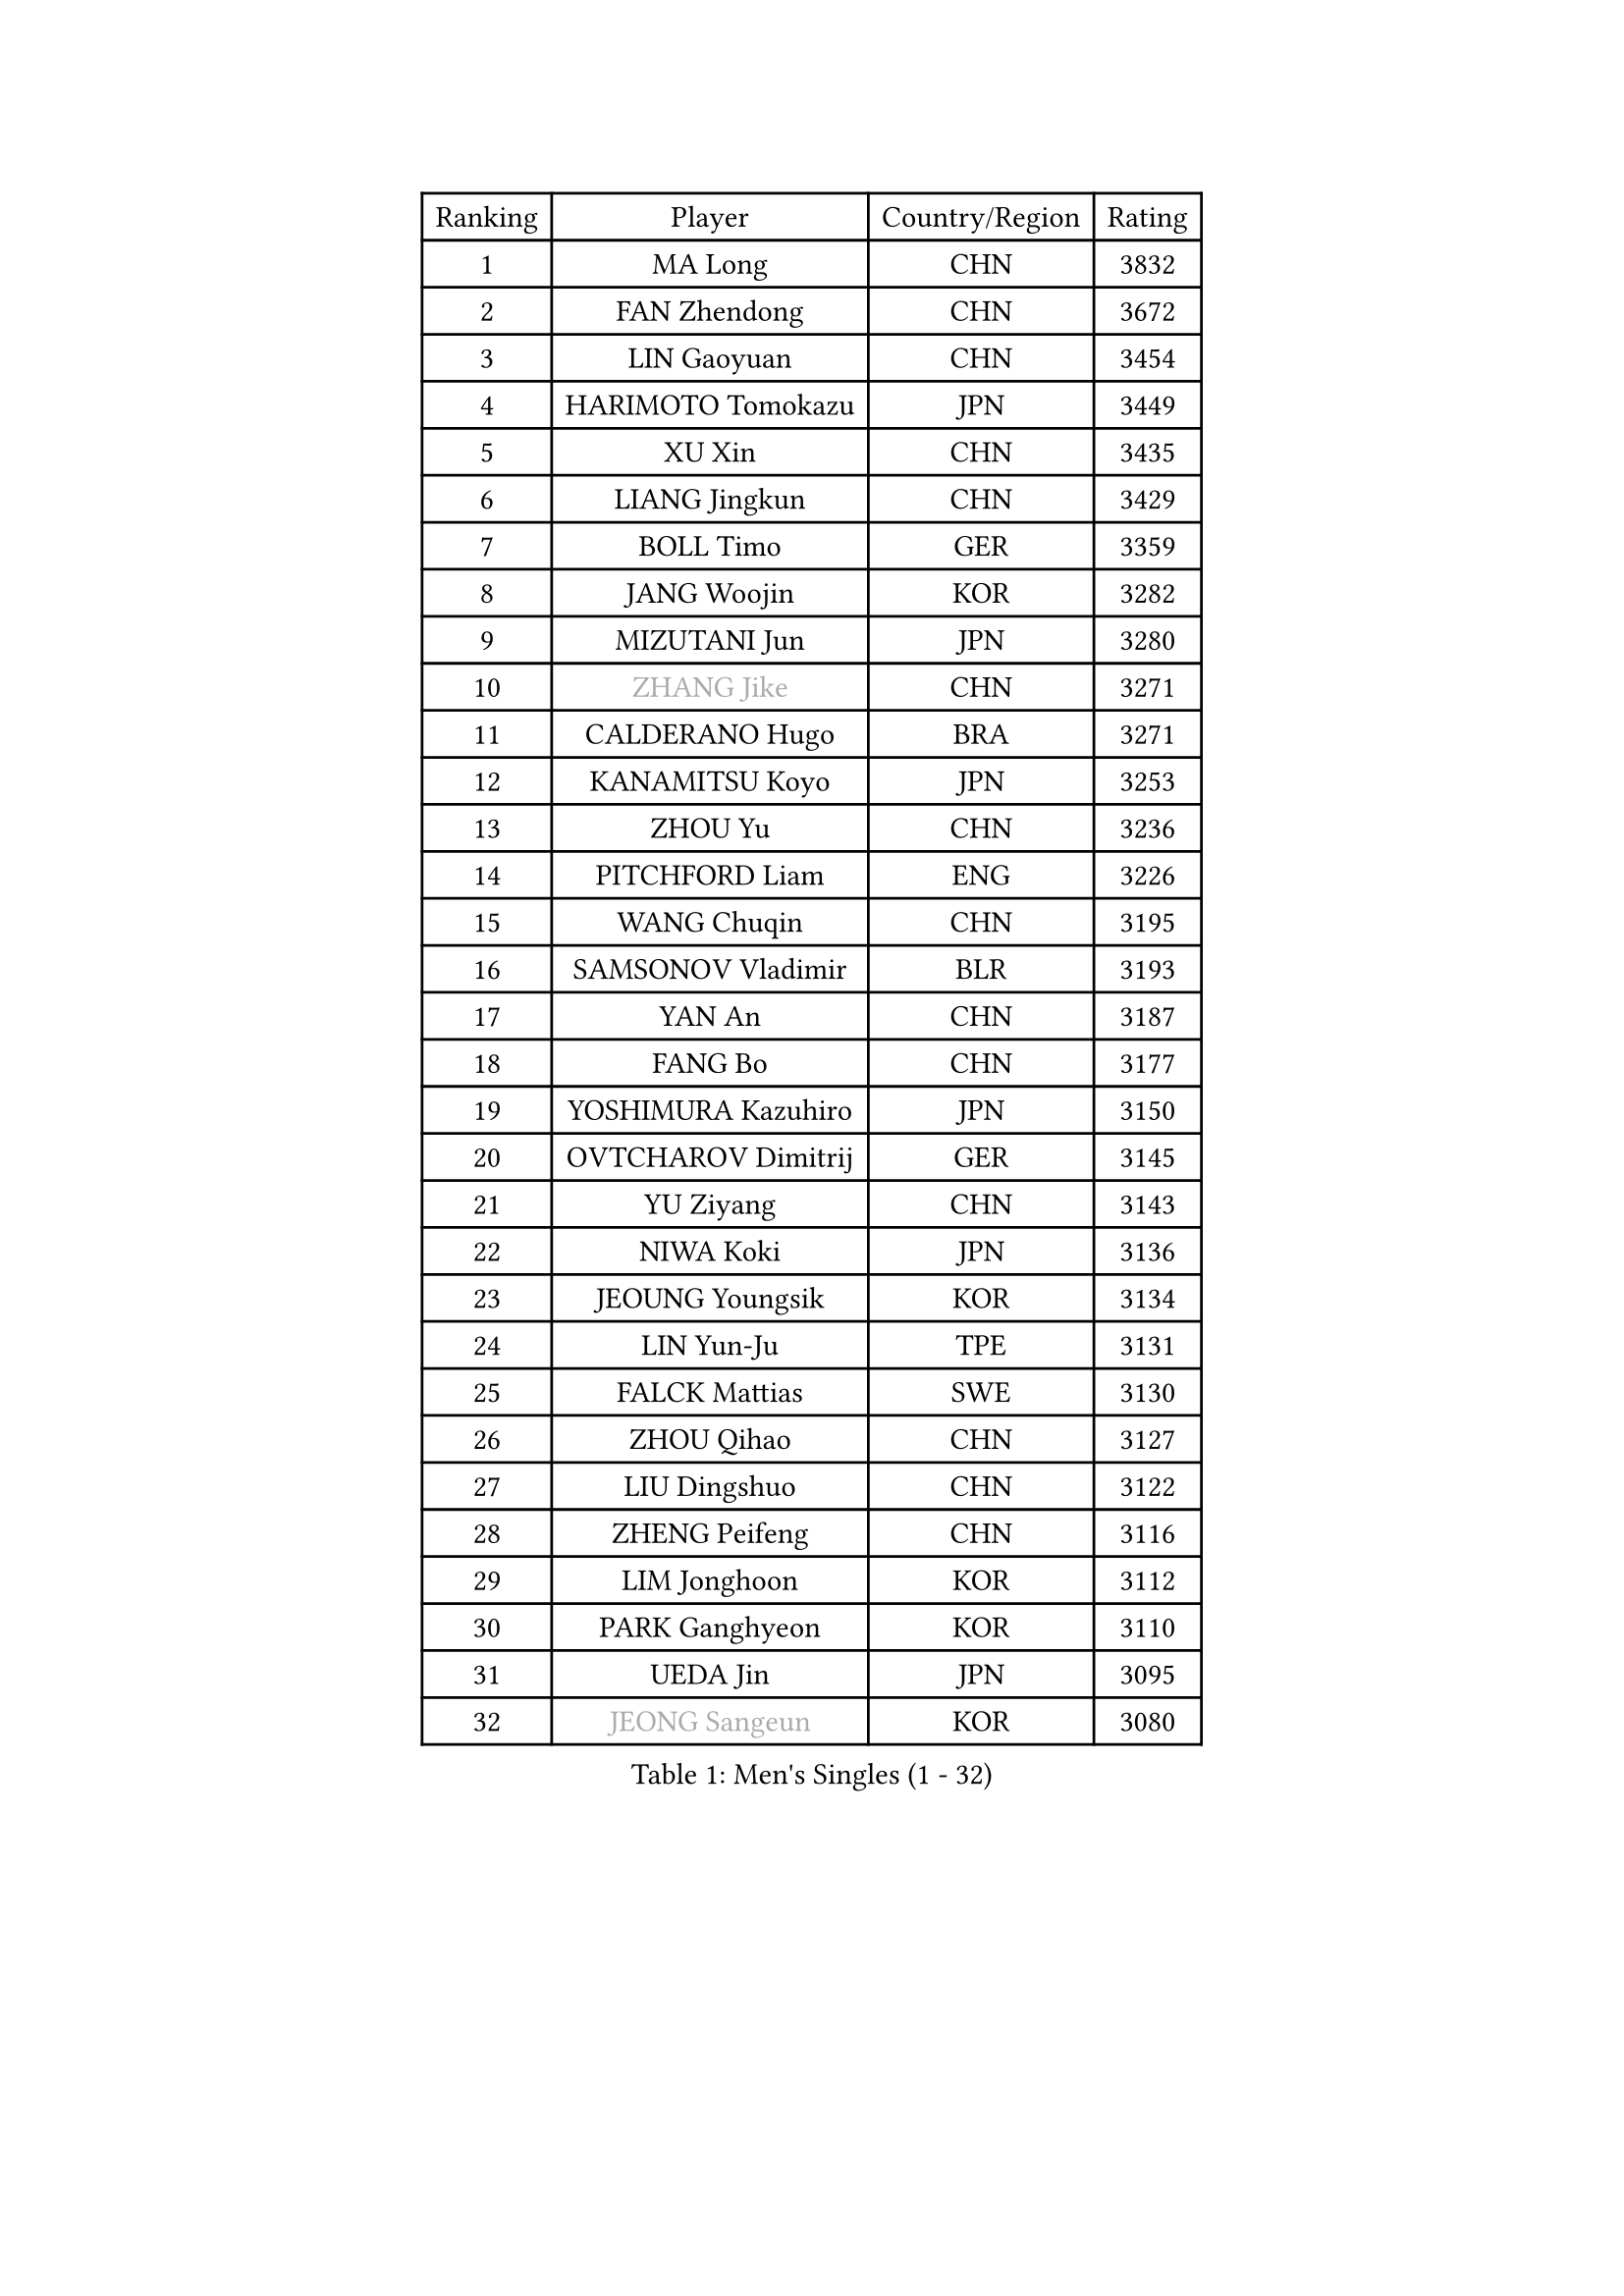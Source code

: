 
#set text(font: ("Courier New", "NSimSun"))
#figure(
  caption: "Men's Singles (1 - 32)",
    table(
      columns: 4,
      [Ranking], [Player], [Country/Region], [Rating],
      [1], [MA Long], [CHN], [3832],
      [2], [FAN Zhendong], [CHN], [3672],
      [3], [LIN Gaoyuan], [CHN], [3454],
      [4], [HARIMOTO Tomokazu], [JPN], [3449],
      [5], [XU Xin], [CHN], [3435],
      [6], [LIANG Jingkun], [CHN], [3429],
      [7], [BOLL Timo], [GER], [3359],
      [8], [JANG Woojin], [KOR], [3282],
      [9], [MIZUTANI Jun], [JPN], [3280],
      [10], [#text(gray, "ZHANG Jike")], [CHN], [3271],
      [11], [CALDERANO Hugo], [BRA], [3271],
      [12], [KANAMITSU Koyo], [JPN], [3253],
      [13], [ZHOU Yu], [CHN], [3236],
      [14], [PITCHFORD Liam], [ENG], [3226],
      [15], [WANG Chuqin], [CHN], [3195],
      [16], [SAMSONOV Vladimir], [BLR], [3193],
      [17], [YAN An], [CHN], [3187],
      [18], [FANG Bo], [CHN], [3177],
      [19], [YOSHIMURA Kazuhiro], [JPN], [3150],
      [20], [OVTCHAROV Dimitrij], [GER], [3145],
      [21], [YU Ziyang], [CHN], [3143],
      [22], [NIWA Koki], [JPN], [3136],
      [23], [JEOUNG Youngsik], [KOR], [3134],
      [24], [LIN Yun-Ju], [TPE], [3131],
      [25], [FALCK Mattias], [SWE], [3130],
      [26], [ZHOU Qihao], [CHN], [3127],
      [27], [LIU Dingshuo], [CHN], [3122],
      [28], [ZHENG Peifeng], [CHN], [3116],
      [29], [LIM Jonghoon], [KOR], [3112],
      [30], [PARK Ganghyeon], [KOR], [3110],
      [31], [UEDA Jin], [JPN], [3095],
      [32], [#text(gray, "JEONG Sangeun")], [KOR], [3080],
    )
  )#pagebreak()

#set text(font: ("Courier New", "NSimSun"))
#figure(
  caption: "Men's Singles (33 - 64)",
    table(
      columns: 4,
      [Ranking], [Player], [Country/Region], [Rating],
      [33], [FREITAS Marcos], [POR], [3079],
      [34], [DUDA Benedikt], [GER], [3073],
      [35], [FRANZISKA Patrick], [GER], [3056],
      [36], [LEE Sang Su], [KOR], [3051],
      [37], [MATSUDAIRA Kenta], [JPN], [3038],
      [38], [WALTHER Ricardo], [GER], [3034],
      [39], [MORIZONO Masataka], [JPN], [3033],
      [40], [HABESOHN Daniel], [AUT], [3030],
      [41], [JORGIC Darko], [SLO], [3029],
      [42], [ZHU Linfeng], [CHN], [3021],
      [43], [YOSHIMURA Maharu], [JPN], [3014],
      [44], [XU Chenhao], [CHN], [3014],
      [45], [LEBESSON Emmanuel], [FRA], [3010],
      [46], [PISTEJ Lubomir], [SVK], [3003],
      [47], [OSHIMA Yuya], [JPN], [3002],
      [48], [#text(gray, "LI Ping")], [QAT], [2999],
      [49], [SHIBAEV Alexander], [RUS], [2995],
      [50], [CHO Seungmin], [KOR], [2994],
      [51], [ZHAO Zihao], [CHN], [2992],
      [52], [KARLSSON Kristian], [SWE], [2989],
      [53], [OIKAWA Mizuki], [JPN], [2980],
      [54], [CHUANG Chih-Yuan], [TPE], [2977],
      [55], [WANG Yang], [SVK], [2973],
      [56], [IONESCU Ovidiu], [ROU], [2971],
      [57], [GACINA Andrej], [CRO], [2968],
      [58], [ACHANTA Sharath Kamal], [IND], [2968],
      [59], [WONG Chun Ting], [HKG], [2966],
      [60], [FLORE Tristan], [FRA], [2966],
      [61], [GNANASEKARAN Sathiyan], [IND], [2964],
      [62], [TAKAKIWA Taku], [JPN], [2961],
      [63], [ARUNA Quadri], [NGR], [2951],
      [64], [ALAMIYAN Noshad], [IRI], [2951],
    )
  )#pagebreak()

#set text(font: ("Courier New", "NSimSun"))
#figure(
  caption: "Men's Singles (65 - 96)",
    table(
      columns: 4,
      [Ranking], [Player], [Country/Region], [Rating],
      [65], [PERSSON Jon], [SWE], [2949],
      [66], [GROTH Jonathan], [DEN], [2940],
      [67], [FILUS Ruwen], [GER], [2939],
      [68], [QIU Dang], [GER], [2938],
      [69], [ZHOU Kai], [CHN], [2936],
      [70], [JHA Kanak], [USA], [2935],
      [71], [GERASSIMENKO Kirill], [KAZ], [2932],
      [72], [GERELL Par], [SWE], [2931],
      [73], [STEGER Bastian], [GER], [2930],
      [74], [GAUZY Simon], [FRA], [2930],
      [75], [MOREGARD Truls], [SWE], [2930],
      [76], [MA Te], [CHN], [2921],
      [77], [TOKIC Bojan], [SLO], [2919],
      [78], [YOSHIDA Masaki], [JPN], [2915],
      [79], [KOU Lei], [UKR], [2914],
      [80], [WANG Zengyi], [POL], [2913],
      [81], [TSUBOI Gustavo], [BRA], [2911],
      [82], [CHEN Chien-An], [TPE], [2911],
      [83], [LUNDQVIST Jens], [SWE], [2905],
      [84], [WANG Eugene], [CAN], [2904],
      [85], [MURAMATSU Yuto], [JPN], [2899],
      [86], [FEGERL Stefan], [AUT], [2895],
      [87], [JIN Takuya], [JPN], [2893],
      [88], [UDA Yukiya], [JPN], [2881],
      [89], [AKKUZU Can], [FRA], [2880],
      [90], [BADOWSKI Marek], [POL], [2879],
      [91], [XUE Fei], [CHN], [2877],
      [92], [KIZUKURI Yuto], [JPN], [2876],
      [93], [GIONIS Panagiotis], [GRE], [2875],
      [94], [KIM Donghyun], [KOR], [2874],
      [95], [STOYANOV Niagol], [ITA], [2872],
      [96], [ZHAI Yujia], [DEN], [2870],
    )
  )#pagebreak()

#set text(font: ("Courier New", "NSimSun"))
#figure(
  caption: "Men's Singles (97 - 128)",
    table(
      columns: 4,
      [Ranking], [Player], [Country/Region], [Rating],
      [97], [DESAI Harmeet], [IND], [2864],
      [98], [KALLBERG Anton], [SWE], [2862],
      [99], [TOGAMI Shunsuke], [JPN], [2860],
      [100], [CHIANG Hung-Chieh], [TPE], [2860],
      [101], [OLAH Benedek], [FIN], [2855],
      [102], [HWANG Minha], [KOR], [2853],
      [103], [HIRANO Yuki], [JPN], [2851],
      [104], [APOLONIA Tiago], [POR], [2850],
      [105], [GARDOS Robert], [AUT], [2846],
      [106], [MACHI Asuka], [JPN], [2845],
      [107], [SKACHKOV Kirill], [RUS], [2845],
      [108], [NORDBERG Hampus], [SWE], [2844],
      [109], [#text(gray, "PAK Sin Hyok")], [PRK], [2842],
      [110], [LIND Anders], [DEN], [2842],
      [111], [NUYTINCK Cedric], [BEL], [2841],
      [112], [KIM Minhyeok], [KOR], [2840],
      [113], [SONE Kakeru], [JPN], [2836],
      [114], [ROBLES Alvaro], [ESP], [2836],
      [115], [DYJAS Jakub], [POL], [2834],
      [116], [AN Jaehyun], [KOR], [2833],
      [117], [MATSUDAIRA Kenji], [JPN], [2829],
      [118], [OUAICHE Stephane], [ALG], [2823],
      [119], [PUCAR Tomislav], [CRO], [2822],
      [120], [LAMBIET Florent], [BEL], [2813],
      [121], [LAM Siu Hang], [HKG], [2811],
      [122], [ASSAR Omar], [EGY], [2810],
      [123], [#text(gray, "GAO Ning")], [SGP], [2802],
      [124], [SAMBE Kohei], [JPN], [2797],
      [125], [MONTEIRO Joao], [POR], [2797],
      [126], [#text(gray, "KORIYAMA Hokuto")], [JPN], [2795],
      [127], [FLORAS Robert], [POL], [2794],
      [128], [SZUDI Adam], [HUN], [2793],
    )
  )